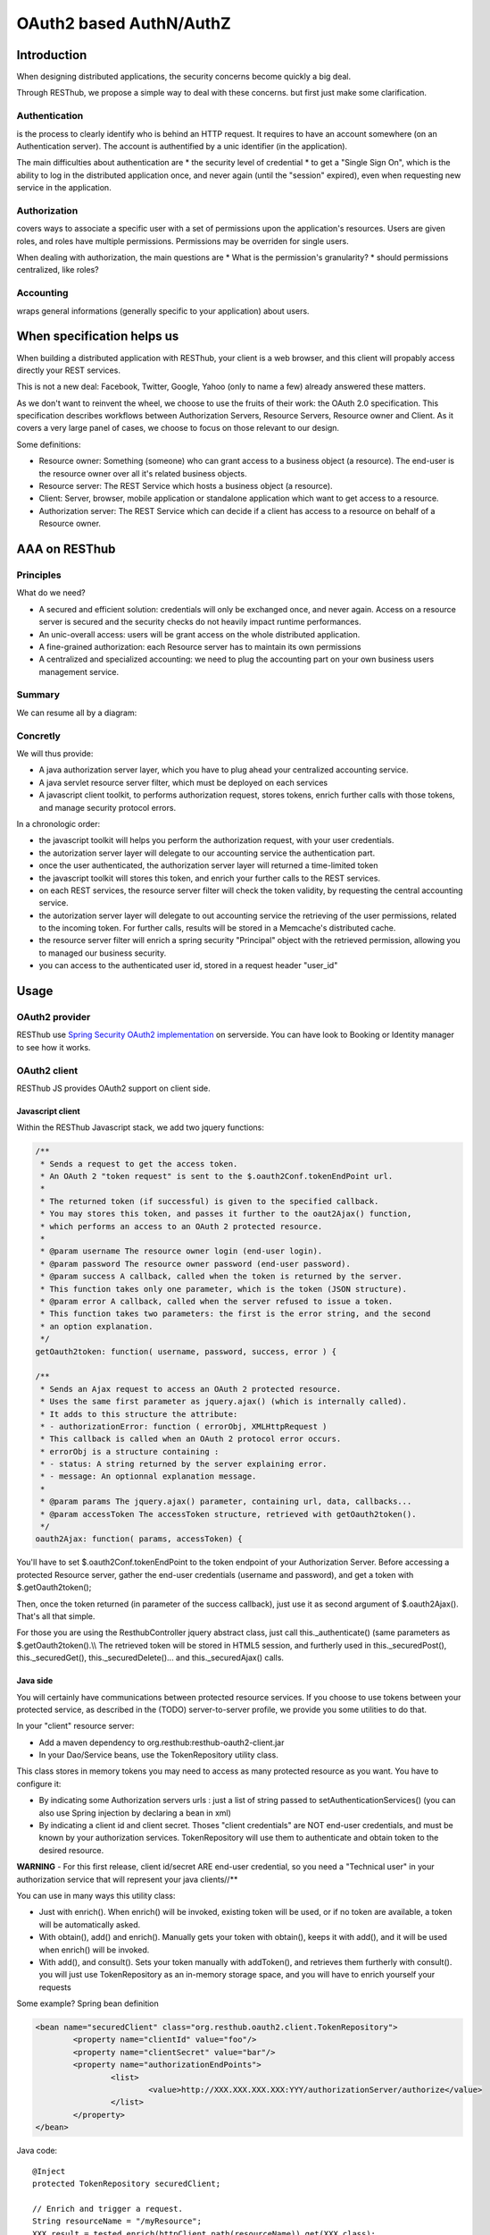 .. highlight:: java

========================
OAuth2 based AuthN/AuthZ
========================

Introduction
============

When designing distributed applications, the security concerns become quickly a big deal.

Through RESThub, we propose a simple way to deal with these concerns. but first just make some clarification.

Authentication
--------------

is the process to clearly identify who is behind an HTTP request. 
It requires to have an account somewhere (on an Authentication server).
The account is authentified by a unic identifier (in the application).

The main difficulties about authentication are
* the security level of credential
* to get a "Single Sign On", which is the ability to log in the distributed application once, and never again (until the "session" expired), even when requesting new service in the application.

Authorization
-------------

covers ways to associate a specific user with a set of permissions upon the application's resources.
Users are given roles, and roles have multiple permissions.
Permissions may be overriden for single users.

When dealing with authorization, the main questions are
* What is the permission's granularity?
* should permissions centralized, like roles? 

Accounting
----------

wraps general informations (generally specific to your application) about users.


When specification helps us
===========================

When building a distributed application with RESThub, your client is a web browser, and this client will propably access directly your REST services.

This is not a new deal: Facebook, Twitter, Google, Yahoo (only to name a  few) already answered these matters.

As we don't want to reinvent the wheel, we choose to use the fruits of their work: the OAuth 2.0 specification.
This specification describes workflows between Authorization Servers, Resource Servers, Resource owner and Client.
As it covers a very large panel of cases, we choose to focus on those relevant to our design.

Some definitions:

* Resource owner: Something (someone) who can grant access to a business object (a resource). The end-user is the resource owner over all it's related business objects.
* Resource server: The REST Service which hosts a business object (a resource).
* Client: Server, browser, mobile application or standalone application which want to get access to a resource.
* Authorization server: The REST Service which can decide if a client has access to a resource on behalf of a Resource owner.

AAA on RESThub
==============

Principles
----------

What do we need?

* A secured and efficient solution: credentials will only be exchanged once, and never again. Access on a resource server is secured and the security checks do not heavily impact runtime performances.
* An unic-overall access: users will be grant access on the whole distributed application.
* A fine-grained authorization: each Resource server has to maintain its own permissions
* A centralized and specialized accounting: we need to plug the accounting part on your own business users management service.

Summary
-------

We can resume all by a diagram:

.. image:: _static/oauth-1.png

Concretly
---------

We will thus provide:

* A java authorization server layer, which you have to plug ahead your centralized accounting service.
* A java servlet resource server filter, which must be deployed on each services
* A javascript client toolkit, to performs authorization request, stores tokens, enrich further calls with those tokens, and manage security protocol errors.

In a chronologic order:

* the javascript toolkit will helps you perform the authorization request, with your user credentials.
* the autorization server layer will delegate to our accounting service the authentication part.
* once the user authenticated, the authorization server layer will returned a time-limited token
* the javascript toolkit will stores this token, and enrich your further calls to the REST services.
* on each REST services, the resource server filter will check the token validity, by requesting the central accounting service.
* the autorization server layer will delegate to out accounting service the retrieving of the user permissions, related to the incoming token. For further calls, results will be stored in a Memcache's distributed  cache.
* the resource server filter will enrich a spring security "Principal" object with the retrieved permission, allowing you to managed our business security.
* you can access to the authenticated user id, stored in a request header "user_id"

Usage
=====

OAuth2 provider
---------------

RESThub use `Spring Security OAuth2 implementation <http://static.springsource.org/spring-security/oauth/oauth2.html>`_ on serverside.
You can have look to Booking or Identity manager to see how it works.

OAuth2 client
-------------

RESThub JS provides OAuth2 support on client side.

Javascript client
~~~~~~~~~~~~~~~~~

Within the RESThub Javascript stack, we add two jquery functions:

.. code-block:: javascript

	/**
	 * Sends a request to get the access token.
	 * An OAuth 2 "token request" is sent to the $.oauth2Conf.tokenEndPoint url.
	 * 
	 * The returned token (if successful) is given to the specified callback.
	 * You may stores this token, and passes it further to the oaut2Ajax() function,
	 * which performs an access to an OAuth 2 protected resource.
	 * 
	 * @param username The resource owner login (end-user login).
	 * @param password The resource owner password (end-user password).
	 * @param success A callback, called when the token is returned by the server.
	 * This function takes only one parameter, which is the token (JSON structure).
	 * @param error A callback, called when the server refused to issue a token.
	 * This function takes two parameters: the first is the error string, and the second
	 * an option explanation.
	 */
	getOauth2token: function( username, password, success, error ) {					
	
	/**
	 * Sends an Ajax request to access an OAuth 2 protected resource.
	 * Uses the same first parameter as jquery.ajax() (which is internally called).
	 * It adds to this structure the attribute: 
	 * - authorizationError: function ( errorObj, XMLHttpRequest ) 
	 * This callback is called when an OAuth 2 protocol error occurs.
	 * errorObj is a structure containing :
	 * - status: A string returned by the server explaining error.
	 * - message: An optionnal explanation message.
	 * 
	 * @param params The jquery.ajax() parameter, containing url, data, callbacks...
	 * @param accessToken The accessToken structure, retrieved with getOauth2token().
	 */
	oauth2Ajax: function( params, accessToken) {

You'll have to set $.oauth2Conf.tokenEndPoint to the token endpoint of your Authorization Server.
Before accessing a protected Resource server, gather the end-user credentials (username and password), and get a token with $.getOauth2token();

Then, once the token returned (in parameter of the success callback), just use it as second argument of $.oauth2Ajax().
That's all that simple.

For those you are using the ResthubController jquery abstract class, just call this._authenticate() (same parameters as $.getOauth2token().\\\\
The retrieved token will be stored in HTML5 session, and furtherly used in this._securedPost(), this._securedGet(), this._securedDelete()... and this._securedAjax() calls. 

Java side
~~~~~~~~~

You will certainly have communications between protected resource services.
If you choose to use tokens between your protected service, as described in the (TODO) server-to-server profile, we provide you some utilities to do that.

In your "client" resource server:

* Add a maven dependency to org.resthub:resthub-oauth2-client.jar
* In your Dao/Service beans, use the TokenRepository utility class.

This class stores in memory tokens you may need to access as many protected resource as you want.
You have to configure it:

* By indicating some Authorization servers urls : just a list of string passed to setAuthenticationServices() (you can also use Spring injection by declaring a bean in xml)
* By indicating a client id and client secret. Thoses "client credentials" are NOT end-user credentials, and must be known by your authorization services. TokenRepository will use them to authenticate and obtain token to the desired resource.

**WARNING** - For this first release, client id/secret ARE end-user credential, so you need a "Technical user" in your authorization service that will represent your java clients//**

You can use in many ways this utility class:

* Just with enrich(). When enrich() will be invoked, existing token will be used, or if no token are available, a token will be automatically asked.
* With obtain(), add() and enrich(). Manually gets your token with obtain(), keeps it with add(), and it will be used when enrich() will be invoked.
* With add(), and consult(). Sets your token manually with addToken(), and retrieves them furtherly with consult(). you will just use TokenRepository as an in-memory storage space, and you will have to enrich yourself your requests

Some example?
Spring bean definition

.. code-block:: xml

	<bean name="securedClient" class="org.resthub.oauth2.client.TokenRepository">
		<property name="clientId" value="foo"/>
		<property name="clientSecret" value="bar"/>
		<property name="authorizationEndPoints">
			<list>
				<value>http://XXX.XXX.XXX.XXX:YYY/authorizationServer/authorize</value>
			</list>
		</property>
	</bean>

Java code::

	@Inject
	protected TokenRepository securedClient;
	
	// Enrich and trigger a request.
	String resourceName = "/myResource";
	XXX result = tested.enrich(httpClient.path(resourceName)).get(XXX.class);
